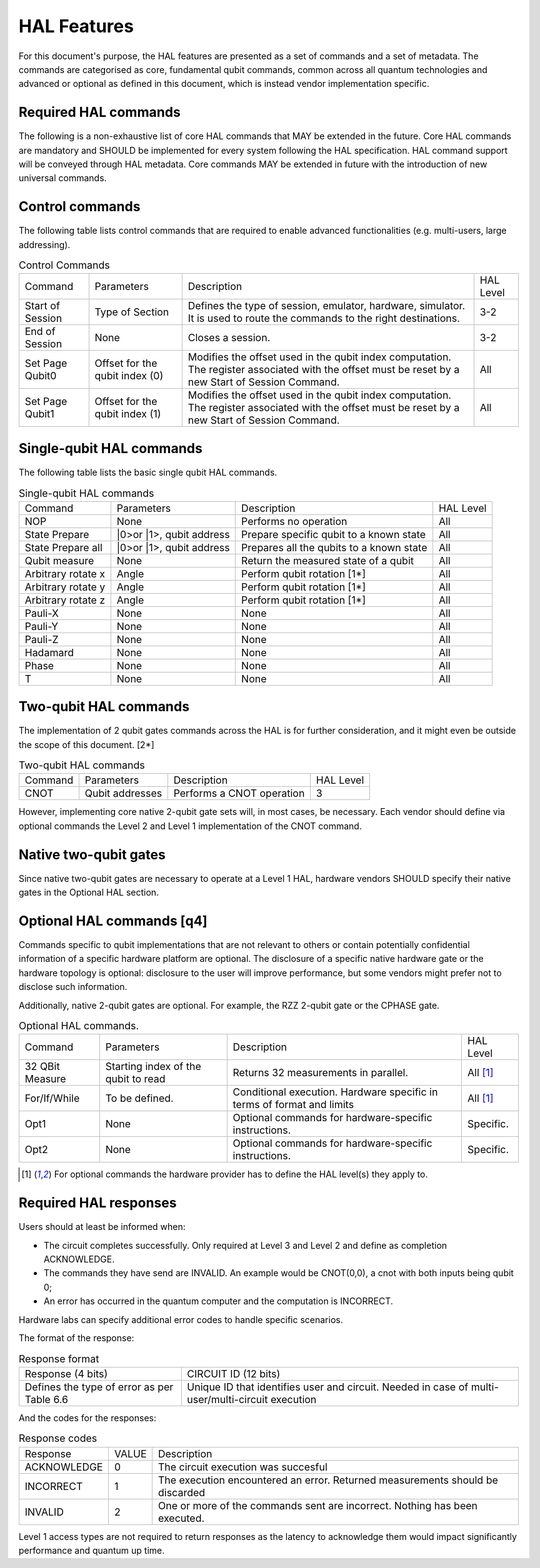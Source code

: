 HAL Features
============

For this document's purpose, the HAL features are presented as a 
set of commands and a set of metadata. The commands are categorised as 
core, fundamental qubit commands, common across all quantum technologies and 
advanced or optional as defined in this document, which is instead vendor 
implementation specific. 

Required HAL commands
---------------------

The following is a non-exhaustive list of core HAL commands that MAY be extended 
in the future.
Core HAL commands are mandatory and SHOULD be implemented for every system following 
the HAL specification. HAL command support will be conveyed through HAL metadata. 
Core commands MAY be extended in future with the introduction of new universal commands.

Control commands
----------------
The following table lists control commands that are required to enable advanced functionalities (e.g. multi-users, large addressing).

.. list-table:: Control Commands
    
    * - Command
      - Parameters
      - Description
      - HAL Level
    * - Start of Session
      - Type of Section
      - Defines the type of session, emulator, hardware, simulator. It is used to route the commands to the right destinations.
      - 3-2
    * - End of Session
      - None
      - Closes a session.
      - 3-2
    * - Set Page Qubit0
      - Offset for the qubit index (0)
      - Modifies the offset used in the qubit index computation. The register associated with the offset must be reset by a new Start of Session Command. 
      - All
    * - Set Page Qubit1
      - Offset for the qubit index (1)
      - Modifies the offset used in the qubit index computation. The register associated with the offset must be reset by a new Start of Session Command.  
      - All
    

Single-qubit HAL commands
-------------------------

The following table lists the basic single qubit HAL commands.

.. list-table:: Single-qubit HAL commands

    * - Command
      - Parameters
      - Description
      - HAL Level
    * - NOP
      - None
      - Performs no operation
      - All
    * - State Prepare
      - \|0>\ or \|1>\, qubit address
      - Prepare specific qubit to a known state
      - All
    * - State Prepare all
      - \|0>\ or \|1>\, qubit address
      - Prepares all the qubits to a known state
      - All
    * - Qubit measure
      - None
      - Return the measured state of a qubit
      - All
    * - Arbitrary rotate x
      - Angle
      - Perform qubit rotation [1*]
      - All
    * - Arbitrary rotate y
      - Angle
      - Perform qubit rotation [1*]
      - All
    * - Arbitrary rotate z
      - Angle
      - Perform qubit rotation [1*]
      - All
    * - Pauli-X
      - None
      - None
      - All
    * - Pauli-Y
      - None
      - None
      - All
    * - Pauli-Z
      - None
      - None
      - All
    * - Hadamard
      - None
      - None
      - All
    * - Phase
      - None
      - None
      - All
    * - T
      - None
      - None
      - All


Two-qubit HAL commands
----------------------

The implementation of 2 qubit gates commands across the HAL is for further 
consideration, and it might even be outside the scope of this document. [2*]

.. list-table:: Two-qubit HAL commands

    * - Command
      - Parameters
      - Description
      - HAL Level
    * - CNOT
      - Qubit addresses
      - Performs a CNOT operation
      - 3

However, implementing core native 2-qubit gate sets will, in most cases, 
be necessary. 
Each vendor should define via optional commands the Level 2 and Level 1 implementation 
of the CNOT command.

Native two-qubit gates
----------------------

Since native two-qubit gates are necessary to operate at a Level 1 HAL, 
hardware vendors SHOULD specify their native gates in the Optional HAL section.

Optional HAL commands [q4]
--------------------------

Commands specific to qubit implementations that are not relevant to others 
or contain potentially confidential information of a specific hardware platform 
are optional. The disclosure of a specific native hardware gate or the hardware 
topology is optional: disclosure to the user will improve performance, but some 
vendors might prefer not to disclose such information.

Additionally, native 2-qubit gates are optional. For example, the RZZ 2-qubit gate or 
the CPHASE gate. 

.. list-table:: Optional HAL commands.  
    
    * - Command
      - Parameters
      - Description
      - HAL Level 
    * - 32 QBit Measure
      - Starting index of the qubit to read 
      - Returns 32 measurements in parallel.
      - All [1]_
    * - For/If/While
      - To be defined. 
      - Conditional execution. Hardware specific in terms of format and limits
      - All [1]_
    * - Opt1
      - None
      - Optional commands for hardware-specific instructions.
      - Specific.
    * - Opt2
      - None
      - Optional commands for hardware-specific instructions.
      - Specific.

.. [1] For optional commands the hardware provider has to define the HAL level(s) they apply to.

Required HAL responses
----------------------

Users should at least be informed when:

- The circuit completes successfully. Only required at Level 3 and Level 2 and define as completion ACKNOWLEDGE. 
  
- The commands they have send are INVALID. An example would be CNOT(0,0), a cnot with both inputs being qubit 0;
  
- An error has occurred in the quantum computer and the computation is INCORRECT.

Hardware labs can specify additional error codes to handle specific scenarios.  

The format of the response:

.. list-table:: Response format

    * - Response (4 bits)
      - CIRCUIT ID (12 bits)
    * - Defines the type of error as per Table 6.6 
      - Unique ID that identifies user and circuit. Needed in case of multi-user/multi-circuit execution

And the codes for the responses:

.. list-table:: Response codes

    * - Response 
      - VALUE 
      - Description
    * - ACKNOWLEDGE 
      - 0
      - The circuit execution was succesful
    * - INCORRECT 
      - 1
      - The execution encountered an error. Returned measurements should be discarded
    * - INVALID 
      - 2
      - One or more of the commands sent are incorrect. Nothing has been executed.
  
Level 1 access types are not required to return responses as the latency to 
acknowledge them would impact significantly performance and quantum up time.
